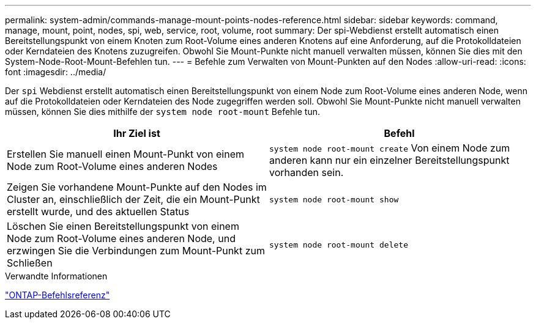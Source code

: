 ---
permalink: system-admin/commands-manage-mount-points-nodes-reference.html 
sidebar: sidebar 
keywords: command, manage, mount, point, nodes, spi, web, service, root, volume, root 
summary: Der spi-Webdienst erstellt automatisch einen Bereitstellungspunkt von einem Knoten zum Root-Volume eines anderen Knotens auf eine Anforderung, auf die Protokolldateien oder Kerndateien des Knotens zuzugreifen. Obwohl Sie Mount-Punkte nicht manuell verwalten müssen, können Sie dies mit den System-Node-Root-Mount-Befehlen tun. 
---
= Befehle zum Verwalten von Mount-Punkten auf den Nodes
:allow-uri-read: 
:icons: font
:imagesdir: ../media/


[role="lead"]
Der `spi` Webdienst erstellt automatisch einen Bereitstellungspunkt von einem Node zum Root-Volume eines anderen Node, wenn auf die Protokolldateien oder Kerndateien des Node zugegriffen werden soll. Obwohl Sie Mount-Punkte nicht manuell verwalten müssen, können Sie dies mithilfe der `system node root-mount` Befehle tun.

|===
| Ihr Ziel ist | Befehl 


 a| 
Erstellen Sie manuell einen Mount-Punkt von einem Node zum Root-Volume eines anderen Nodes
 a| 
`system node root-mount create` Von einem Node zum anderen kann nur ein einzelner Bereitstellungspunkt vorhanden sein.



 a| 
Zeigen Sie vorhandene Mount-Punkte auf den Nodes im Cluster an, einschließlich der Zeit, die ein Mount-Punkt erstellt wurde, und des aktuellen Status
 a| 
`system node root-mount show`



 a| 
Löschen Sie einen Bereitstellungspunkt von einem Node zum Root-Volume eines anderen Node, und erzwingen Sie die Verbindungen zum Mount-Punkt zum Schließen
 a| 
`system node root-mount delete`

|===
.Verwandte Informationen
link:../concepts/manual-pages.html["ONTAP-Befehlsreferenz"]
